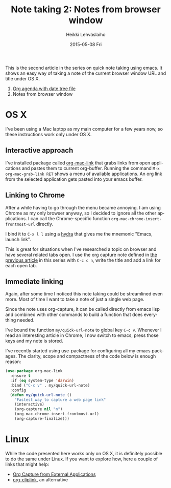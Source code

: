 #+TITLE:       Note taking 2: Notes from browser window
#+AUTHOR:      Heikki Lehväslaiho
#+EMAIL:       heikki.lehvaslaiho@gmail.com
#+DATE:        2015-05-08 Fri
#+URI:         /blog/%y/%m/%d/notes-from-browser-window
#+KEYWORDS:    notes, browser, bookmark, org, agenda
#+TAGS:        emacs
#+LANGUAGE:    en
#+OPTIONS:     H:3 num:nil toc:nil \n:nil ::t |:t ^:nil -:nil f:t *:t <:t
#+DESCRIPTION: Org note of the current browser window URL and title

This is the second article in the series on quick note taking using
emacs. It shows an easy way of taking a note of the current browser
window URL and title under OS X.

1. [[http://heikkil.github.io/blog/2015/05/07/notes-in-org-agenda/][Org agenda with date tree file]]
2. Notes from browser window

* OS X

I've been using a Mac laptop as my main computer for a few years now,
so these instructions work only under OS X.

** Interactive approach

I've installed package called [[http://orgmode.org/worg/org-contrib/org-mac-link.html][org-mac-link]] that grabs links from open
applications and pastes them to current org-buffer. Running the
command =M-x org-mac-grab-link RET= shows a menu of available
applications. An org link from the selected application gets pasted
into your emacs buffer.

** Linking to Chrome

After a while having to go through the menu became annoying. I am
using Chrome as my only browser anyway, so I decided to ignore all the
other applications. I can call the Chrome-specific function
=org-mac-chrome-insert-frontmost-url= directly.

I bind it to =C-x l l= using a [[ttps://github.com/abo-abo/hydra][hydra]] that gives me the mnemonic "Emacs,
launch link".

This is great for situations when I've researched a topic on browser
and have several related tabs open. I use the org capture note defined
in [[http://heikkil.github.io/blog/2015/05/07/notes-in-org-agenda/][the previous article]] in this series with =C-c c n=, write the title
and add a link for each open tab.

** Immediate linking

Again, after some time I noticed this note taking could be streamlined
even more. Most of time I want to take a note of just a single web
page.

Since the note uses org-capture, it can be called directly from emacs
lisp and combined with other commands to build a function that does
everything needed.

I've bound the function =my/quick-url-note= to global key =C-c v=.
Whenever I read an interesting article in Chrome, I now switch to
emacs, press those keys and my note is stored.

I've recently started using use-package for configuring all my emacs
packages. The clarity, scope and compactness of the code below
is enough reason:

#+BEGIN_SRC emacs-lisp
  (use-package org-mac-link
    :ensure t
    :if (eq system-type 'darwin)
    :bind ("C-c v" . my/quick-url-note)
    :config
    (defun my/quick-url-note ()
      "Fastest way to capture a web page link"
      (interactive)
      (org-capture nil "n")
      (org-mac-chrome-insert-frontmost-url)
      (org-capture-finalize)))
#+END_SRC


* Linux

While the code presented here works only on OS X, it is definitely
possible to do the same under Linux. If you want to explore how, here
a couple of links that might help:

- [[http://tech.memoryimprintstudio.com/?p%3D160][Org Capture from External Applications]]
- [[https://github.com/rexim/org-cliplink][org-cliplink]], an alternative
